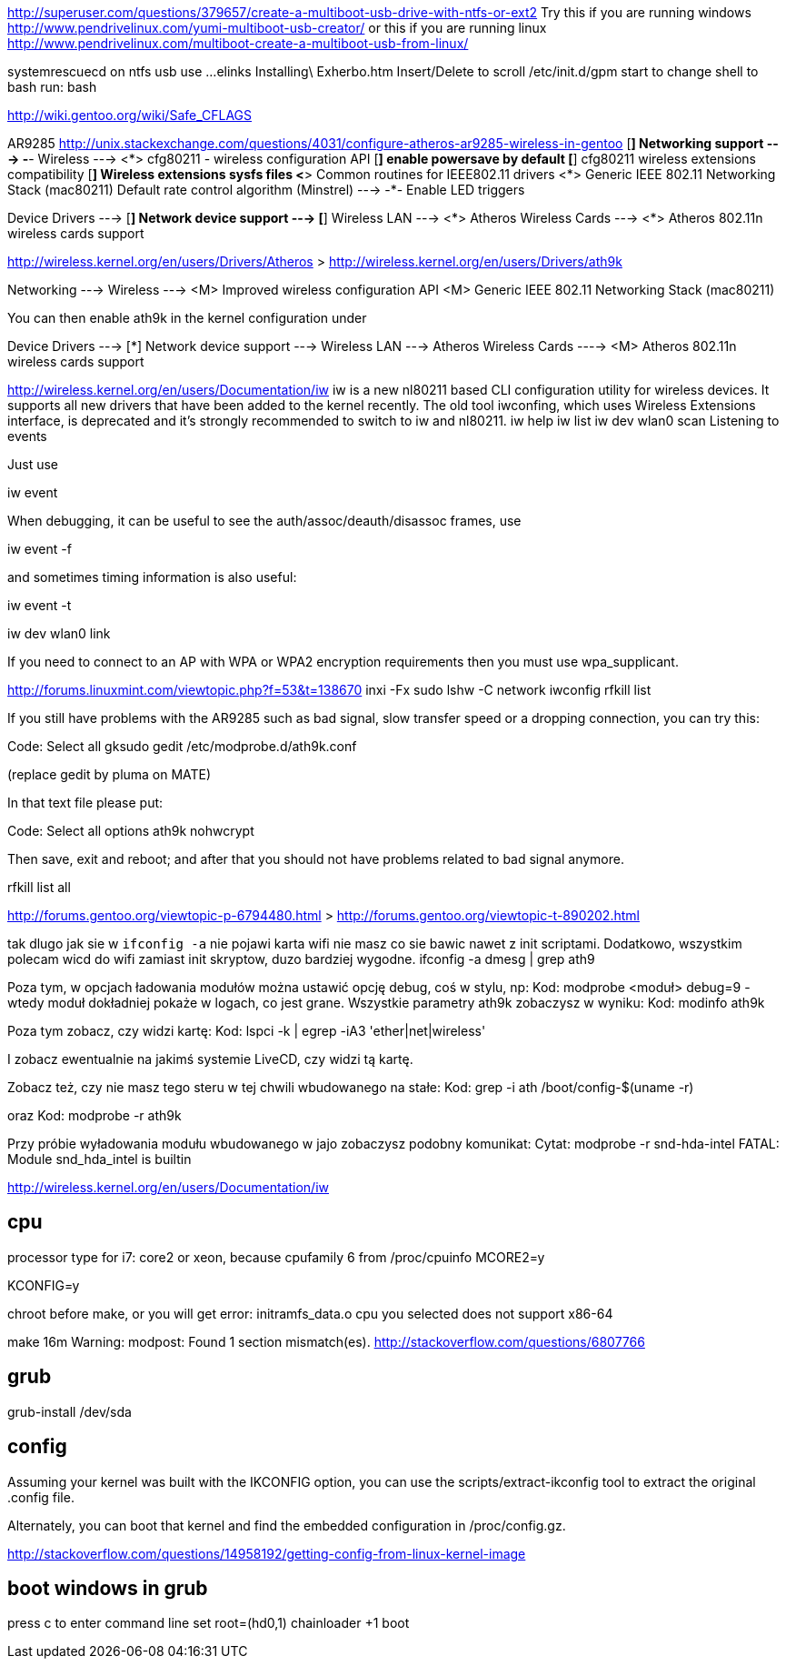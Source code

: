 http://superuser.com/questions/379657/create-a-multiboot-usb-drive-with-ntfs-or-ext2
Try this if you are running windows http://www.pendrivelinux.com/yumi-multiboot-usb-creator/
or this if you are running linux http://www.pendrivelinux.com/multiboot-create-a-multiboot-usb-from-linux/


systemrescuecd on ntfs usb use ...
elinks Installing\ Exherbo.htm
Insert/Delete to scroll
/etc/init.d/gpm start
to change shell to bash run: bash

http://wiki.gentoo.org/wiki/Safe_CFLAGS

AR9285
http://unix.stackexchange.com/questions/4031/configure-atheros-ar9285-wireless-in-gentoo
[*] Networking support  --->
    -*-   Wireless  --->
        <*>   cfg80211 - wireless configuration API                                                                                                                  
        [*]     enable powersave by default
        [*]     cfg80211 wireless extensions compatibility
        [*]   Wireless extensions sysfs files
        <*>   Common routines for IEEE802.11 drivers
        <*>   Generic IEEE 802.11 Networking Stack (mac80211)
              Default rate control algorithm (Minstrel)  --->
        -*-   Enable LED triggers

Device Drivers  --->
    [*] Network device support  --->
        [*]   Wireless LAN  --->
            <*>   Atheros Wireless Cards  --->
                <*>   Atheros 802.11n wireless cards support


http://wireless.kernel.org/en/users/Drivers/Atheros
> http://wireless.kernel.org/en/users/Drivers/ath9k

Networking  --->
  Wireless  --->
    <M> Improved wireless configuration API
    <M> Generic IEEE 802.11 Networking Stack (mac80211)

You can then enable ath9k in the kernel configuration under

Device Drivers  --->
  [*] Network device support  --->
        Wireless LAN  --->
          Atheros Wireless Cards ---->
            <M>   Atheros 802.11n wireless cards support
		
http://wireless.kernel.org/en/users/Documentation/iw		
iw is a new nl80211 based CLI configuration utility for wireless devices. It supports all new drivers that have been added to the kernel recently. The old tool iwconfing, which uses Wireless Extensions interface, is deprecated and it's strongly recommended to switch to iw and nl80211.
iw help
iw list
iw dev wlan0 scan
Listening to events

Just use

iw event

When debugging, it can be useful to see the auth/assoc/deauth/disassoc frames, use

iw event -f

and sometimes timing information is also useful:

iw event -t

iw dev wlan0 link

If you need to connect to an AP with WPA or WPA2 encryption requirements then you must use wpa_supplicant. 


http://forums.linuxmint.com/viewtopic.php?f=53&t=138670
inxi -Fx
sudo lshw -C network
iwconfig
rfkill list

If you still have problems with the AR9285 such as bad signal, slow transfer speed or a dropping connection, you can try this:

Code: Select all
    gksudo gedit /etc/modprobe.d/ath9k.conf

(replace gedit by pluma on MATE)

In that text file please put:

Code: Select all
    options ath9k nohwcrypt


Then save, exit and reboot; and after that you should not have problems related to bad signal anymore.


rfkill list all



http://forums.gentoo.org/viewtopic-p-6794480.html
> http://forums.gentoo.org/viewtopic-t-890202.html

tak dlugo jak sie w `ifconfig -a` nie pojawi karta wifi nie masz co sie bawic nawet z init scriptami.
Dodatkowo, wszystkim polecam wicd do wifi zamiast init skryptow, duzo bardziej wygodne.
ifconfig -a
dmesg | grep ath9

Poza tym, w opcjach ładowania modułów można ustawić opcję debug, coś w stylu, np:
Kod:	
modprobe <moduł> debug=9	
- wtedy moduł dokładniej pokaże w logach, co jest grane.
Wszystkie parametry ath9k zobaczysz w wyniku:
Kod:	
modinfo ath9k	


Poza tym zobacz, czy widzi kartę:
Kod:	
lspci -k | egrep -iA3  'ether|net|wireless'	

I zobacz ewentualnie na jakimś systemie LiveCD, czy widzi tą kartę.

Zobacz też, czy nie masz tego steru w tej chwili wbudowanego na stałe:
Kod:	
grep -i ath /boot/config-$(uname -r)	

oraz
Kod:	
modprobe -r  ath9k	


Przy próbie wyładowania modułu wbudowanego w jajo zobaczysz podobny komunikat:
Cytat:	
modprobe -r snd-hda-intel
FATAL: Module snd_hda_intel is builtin




http://wireless.kernel.org/en/users/Documentation/iw


== cpu

processor type for i7: core2 or xeon, because cpufamily 6 from /proc/cpuinfo
MCORE2=y

KCONFIG=y

chroot before make, or you will get error: initramfs_data.o cpu you selected does not support x86-64

make 16m
Warning: modpost: Found 1 section mismatch(es).
http://stackoverflow.com/questions/6807766

== grub

grub-install /dev/sda


== config

Assuming your kernel was built with the IKCONFIG option, you can use the scripts/extract-ikconfig tool to extract the original .config file.

Alternately, you can boot that kernel and find the embedded configuration in /proc/config.gz.

http://stackoverflow.com/questions/14958192/getting-config-from-linux-kernel-image

== boot windows in grub
press c to enter command line
set root=(hd0,1)
chainloader +1
boot
